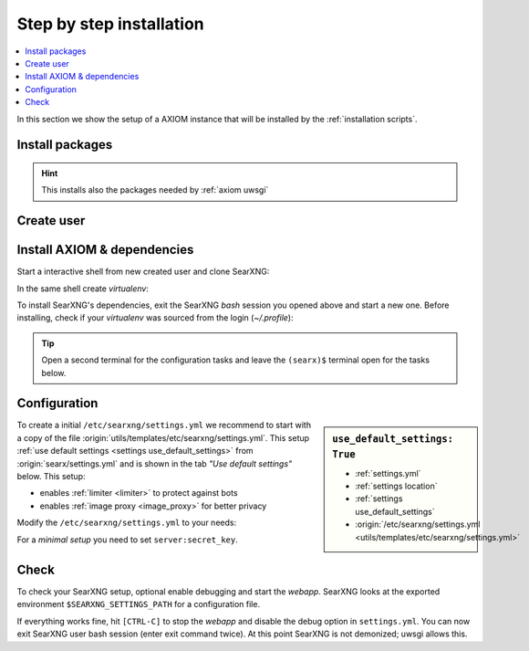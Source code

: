 .. _installation basic:

=========================
Step by step installation
=========================

.. contents::
   :depth: 2
   :local:
   :backlinks: entry


In this section we show the setup of a AXIOM instance that will be installed
by the :ref:`installation scripts`.

.. _install packages:

Install packages
================

.. kernel-include:: $DOCS_BUILD/includes/searxng.rst
   :start-after: START distro-packages
   :end-before: END distro-packages

.. hint::

   This installs also the packages needed by :ref:`axiom uwsgi`

.. _create axiom user:

Create user
===========

.. kernel-include:: $DOCS_BUILD/includes/searxng.rst
   :start-after: START create user
   :end-before: END create user

.. _searxng-src:

Install AXIOM & dependencies
==============================

Start a interactive shell from new created user and clone SearXNG:

.. kernel-include:: $DOCS_BUILD/includes/searxng.rst
   :start-after: START clone searxng
   :end-before: END clone searxng

In the same shell create *virtualenv*:

.. kernel-include:: $DOCS_BUILD/includes/searxng.rst
   :start-after: START create virtualenv
   :end-before: END create virtualenv

To install SearXNG's dependencies, exit the SearXNG *bash* session you opened above
and start a new one.  Before installing, check if your *virtualenv* was sourced
from the login (*~/.profile*):

.. kernel-include:: $DOCS_BUILD/includes/searxng.rst
   :start-after: START manage.sh update_packages
   :end-before: END manage.sh update_packages

.. tip::

   Open a second terminal for the configuration tasks and leave the ``(searx)$``
   terminal open for the tasks below.


.. _use_default_settings.yml:

Configuration
=============

.. sidebar:: ``use_default_settings: True``

   - :ref:`settings.yml`
   - :ref:`settings location`
   - :ref:`settings use_default_settings`
   - :origin:`/etc/searxng/settings.yml <utils/templates/etc/searxng/settings.yml>`

To create a initial ``/etc/searxng/settings.yml`` we recommend to start with a
copy of the file :origin:`utils/templates/etc/searxng/settings.yml`.  This setup
:ref:`use default settings <settings use_default_settings>` from
:origin:`searx/settings.yml` and is shown in the tab *"Use default settings"*
below. This setup:

- enables :ref:`limiter <limiter>` to protect against bots
- enables :ref:`image proxy <image_proxy>` for better privacy

Modify the ``/etc/searxng/settings.yml`` to your needs:

.. tabs::

  .. group-tab:: Use default settings

     .. literalinclude:: ../../utils/templates/etc/searxng/settings.yml
        :language: yaml
        :end-before: # preferences:

     To see the entire file jump to :origin:`utils/templates/etc/searxng/settings.yml`

  .. group-tab:: searx/settings.yml

     .. literalinclude:: ../../searx/settings.yml
        :language: yaml
        :end-before: # hostnames:

     To see the entire file jump to :origin:`searx/settings.yml`

For a *minimal setup* you need to set ``server:secret_key``.

.. kernel-include:: $DOCS_BUILD/includes/searxng.rst
   :start-after: START searxng config
   :end-before: END searxng config


Check
=====

To check your SearXNG setup, optional enable debugging and start the *webapp*.
SearXNG looks at the exported environment ``$SEARXNG_SETTINGS_PATH`` for a
configuration file.

.. kernel-include:: $DOCS_BUILD/includes/searxng.rst
   :start-after: START check searxng installation
   :end-before: END check searxng installation

If everything works fine, hit ``[CTRL-C]`` to stop the *webapp* and disable the
debug option in ``settings.yml``. You can now exit SearXNG user bash session (enter exit
command twice).  At this point SearXNG is not demonized; uwsgi allows this.
